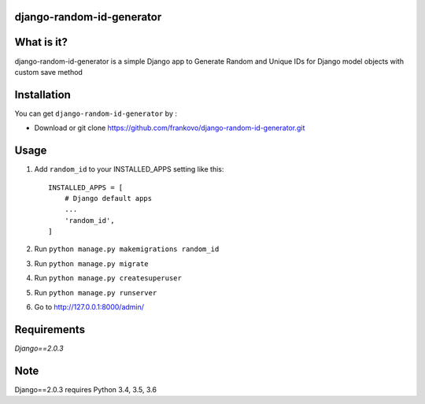 django-random-id-generator
==========================

What is it?
===========

django-random-id-generator is a simple Django app to Generate Random and Unique IDs for Django model objects with custom save method


Installation
============

You can get ``django-random-id-generator`` by :


- Download or git clone `<https://github.com/frankovo/django-random-id-generator.git>`_


Usage
=====

1. Add ``random_id`` to your INSTALLED_APPS setting like this::

       INSTALLED_APPS = [
           # Django default apps 
           ...
           'random_id',
       ]



2. Run ``python manage.py makemigrations random_id``

3. Run ``python manage.py migrate``

4. Run ``python manage.py createsuperuser``

5. Run ``python manage.py runserver``

6. Go to `<http://127.0.0.1:8000/admin/>`_


Requirements
============

`Django==2.0.3`


Note
===========

Django==2.0.3 requires Python 3.4, 3.5, 3.6
